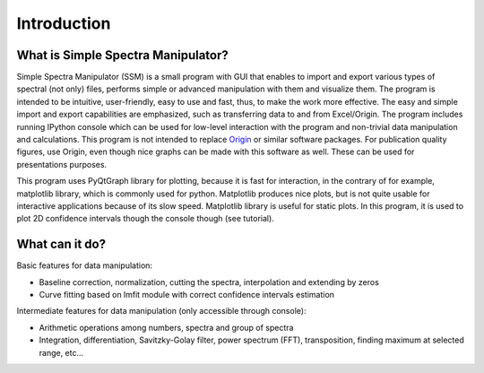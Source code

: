 Introduction
============


What is Simple Spectra Manipulator?
-----------------------------------

Simple Spectra Manipulator (SSM) is a small program with GUI that enables to import and export
various types of spectral (not only) files, performs simple or advanced manipulation with them
and visualize them. The program is intended to be intuitive, user-friendly, easy to use and fast,
thus, to make the work more effective. The easy and simple import and export capabilities are emphasized,
such as transferring data to and from Excel/Origin. The program includes running IPython console which 
can be used for low-level interaction with the program and non-trivial data manipulation and calculations.
This program is not intended to replace `Origin <https://www.originlab.com/>`_ or similar software packages.
For publication quality figures, use Origin, even though nice graphs can be made with this software as well.
These can be used for presentations purposes.


This program uses PyQtGraph library for plotting, because it is fast for interaction, in the contrary of
for example, matplotlib library, which is commonly used for python. Matplotlib produces nice plots, 
but is not quite usable for interactive applications because of its slow speed. Matplotlib library is
useful for static plots. In this program, it is used to plot 2D confidence intervals though the console
though (see tutorial).



What can it do?
---------------

Basic features for data manipulation:

* Baseline correction, normalization, cutting the spectra, interpolation and 
  extending by zeros
  
* Curve fitting based on lmfit module with correct confidence intervals estimation


Intermediate features for data manipulation (only accessible through console):

* Arithmetic operations among numbers, spectra and group of spectra

* Integration, differentiation, Savitzky-Golay filter, power spectrum (FFT),
  transposition, finding maximum at selected range, etc...

  
  
